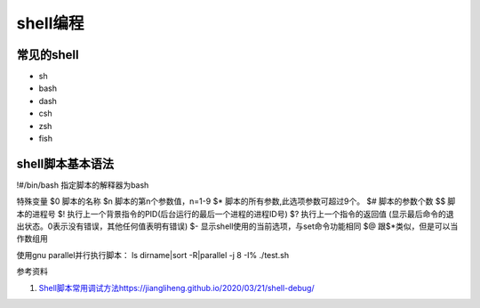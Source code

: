 =============
shell编程
=============

常见的shell
------------------------------------------------

+ sh 
+ bash 
+ dash 
+ csh
+ zsh 
+ fish

shell脚本基本语法
------------------------------------------------

!#/bin/bash    指定脚本的解释器为bash

特殊变量
$0 脚本的名称
$n 脚本的第n个参数值，n=1-9
$* 脚本的所有参数,此选项参数可超过9个。
$# 脚本的参数个数
$$ 脚本的进程号
$! 执行上一个背景指令的PID(后台运行的最后一个进程的进程ID号)
$? 执行上一个指令的返回值 (显示最后命令的退出状态。0表示没有错误，其他任何值表明有错误)
$- 显示shell使用的当前选项，与set命令功能相同
$@ 跟$*类似，但是可以当作数组用

使用gnu parallel并行执行脚本：
ls dirname|sort -R|parallel -j 8 -I% ./test.sh

参考资料

#. `<Shell 脚本常用调试方法 https://jiangliheng.github.io/2020/03/21/shell-debug/>`_